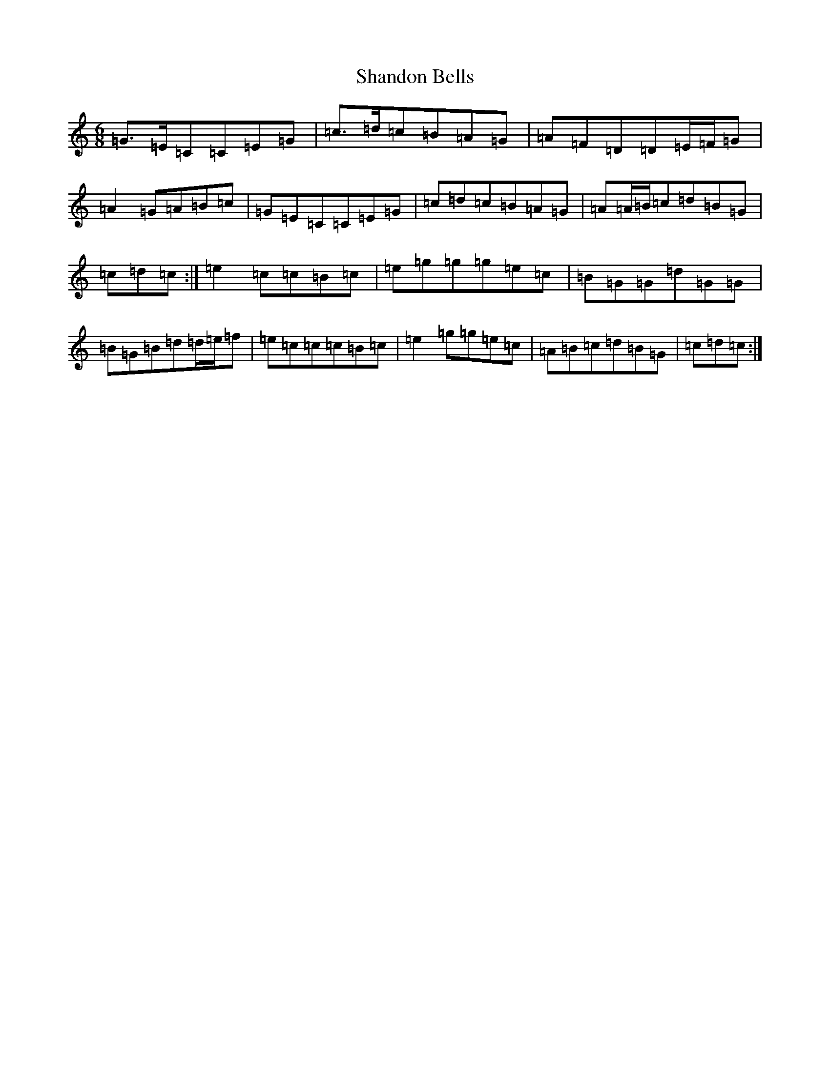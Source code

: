 X: 19220
T: Shandon Bells
S: https://thesession.org/tunes/1200#setting1200
Z: D Major
R: jig
M: 6/8
L: 1/8
K: C Major
=G>=E=C=C=E=G|=c>=d=c=B=A=G|=A=F=D=D=E/2=F/2=G|=A2=G=A=B=c|=G=E=C=C=E=G|=c=d=c=B=A=G|=A=A/2=B/2=c=d=B=G|=c=d=c:|=e2=c=c=B=c|=e=g=g=g=e=c|=B=G=G=d=G=G|=B=G=B=d=d/2=e/2=f|=e=c=c=c=B=c|=e2=g=g=e=c|=A=B=c=d=B=G|=c=d=c:|